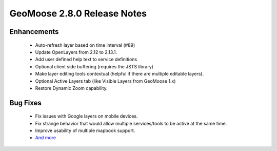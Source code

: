.. _2.8.0_Release:

GeoMoose 2.8.0 Release Notes
==========================

Enhancements
------------
 * Auto-refresh layer based on time interval (#89)
 * Update OpenLayers from 2.12 to 2.13.1.
 * Add user defined help text to service definitions
 * Optional client side buffering (requires the JSTS library)
 * Make layer editing tools contextual (helpful if there are multiple editable layers).
 * Optional Active Layers tab (like Visible Layers from GeoMoose 1.x)
 * Restore Dynamic Zoom capability.

Bug Fixes
---------
 * Fix issues with Google layers on mobile devices.
 * Fix strange behavior that would allow multiple services/tools to be active at the same time.
 * Improve usability of multiple mapbook support.
 * `And more <https://github.com/geomoose/geomoose/issues?q=milestone%3A2.8+is%3Aclosed>`_
